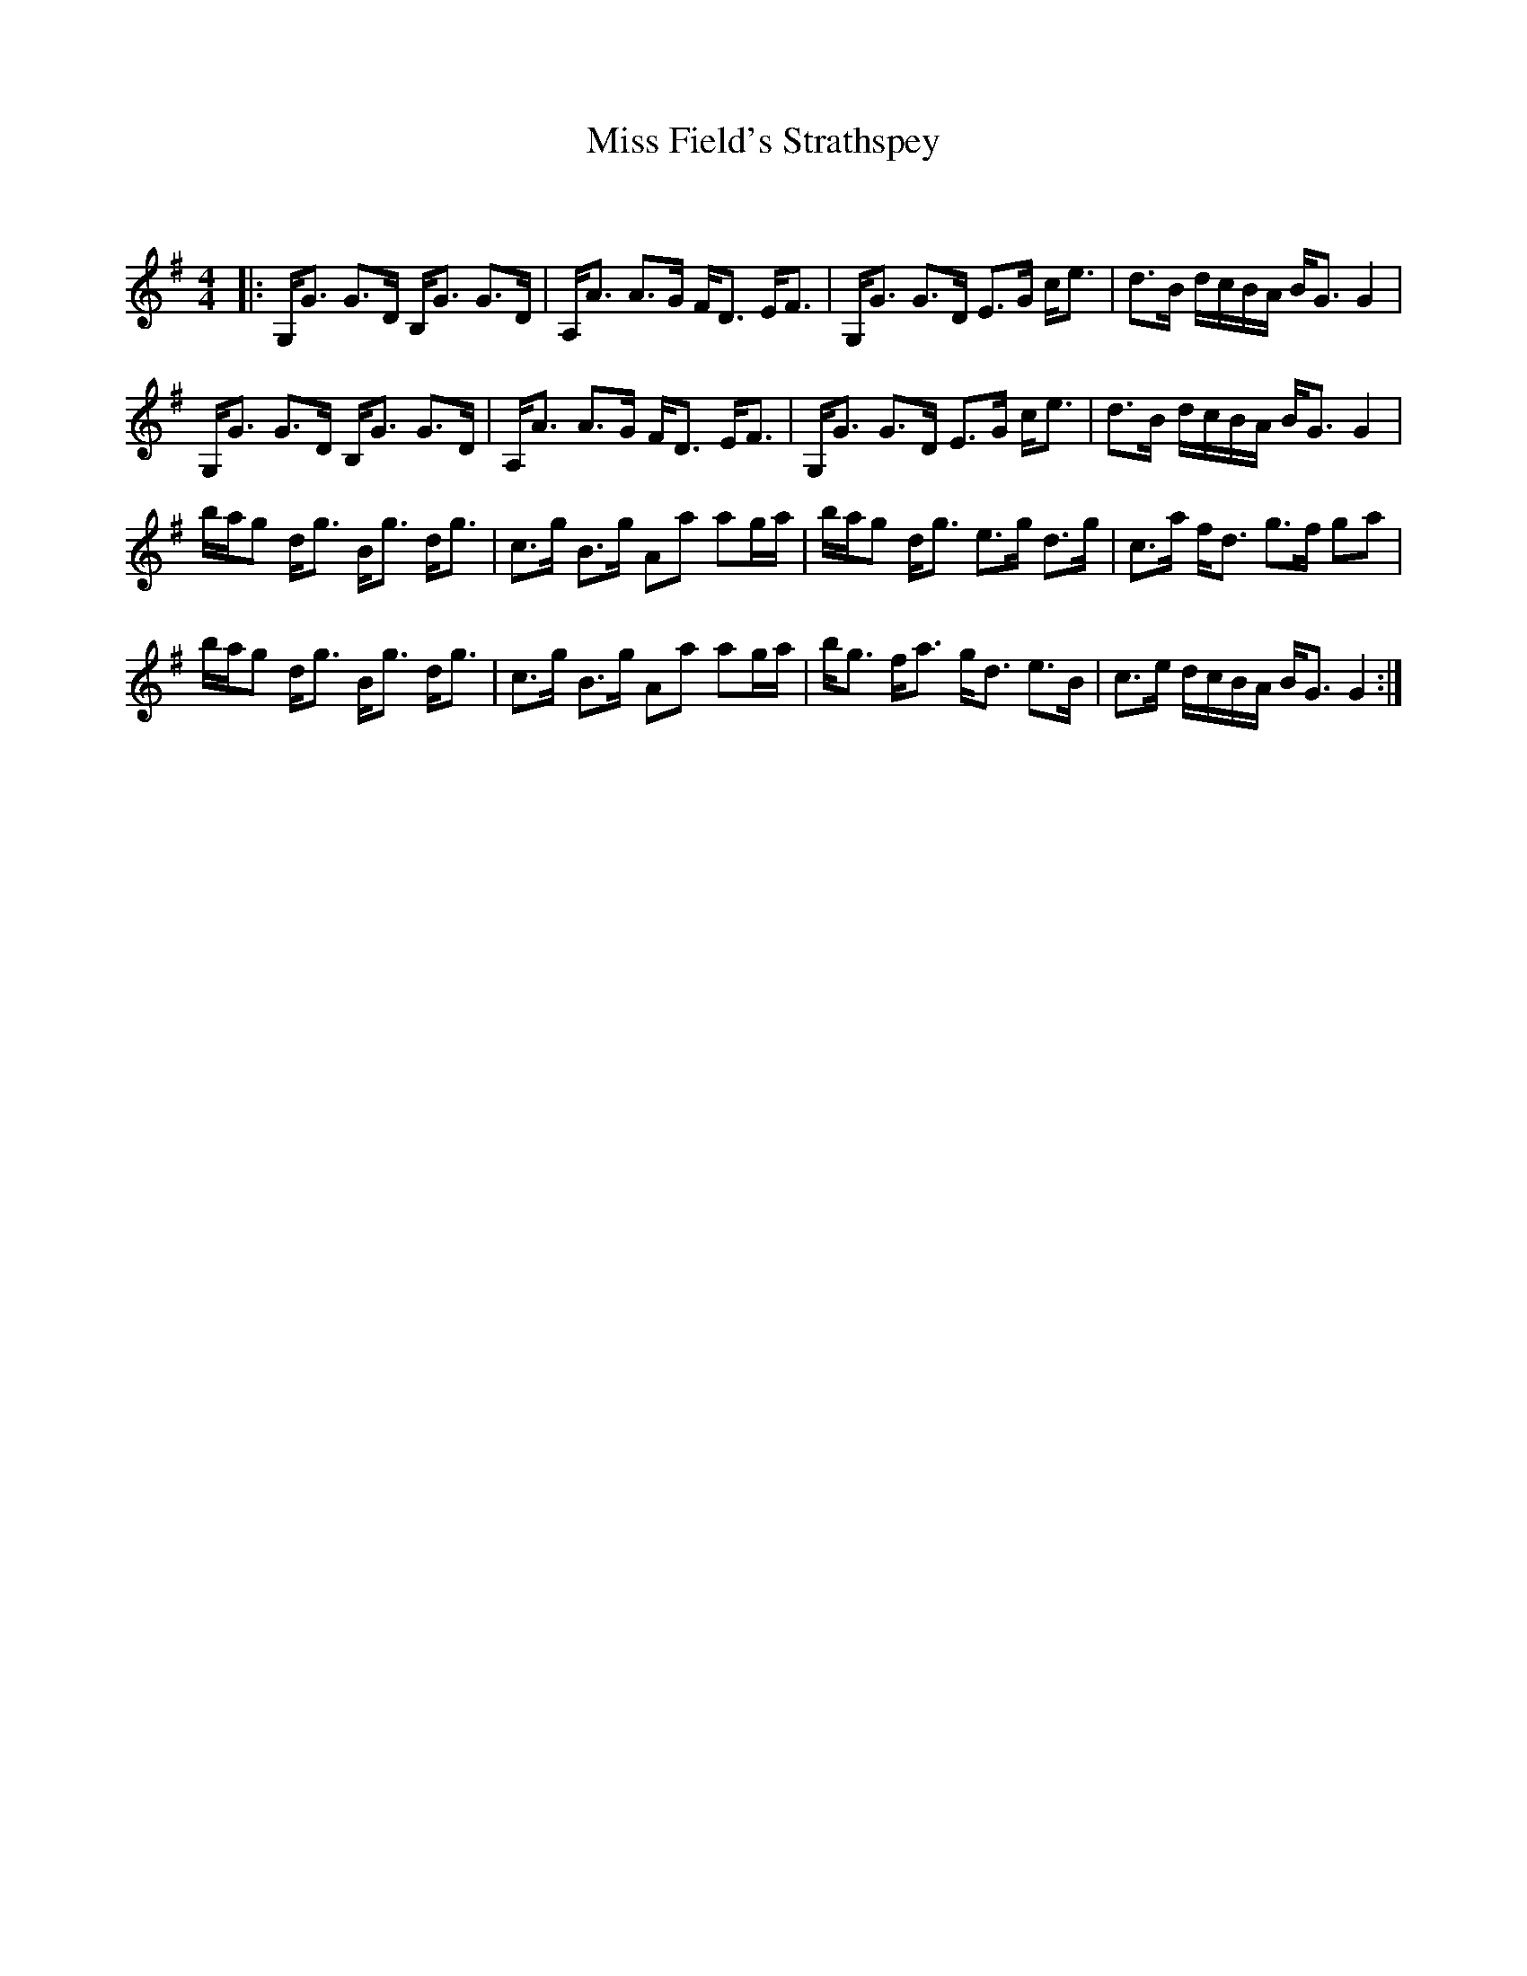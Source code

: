 X:1
T: Miss Field's Strathspey
C:
R:Strathspey
Q: 128
K:G
M:4/4
L:1/16
|:G,G3 G3D B,G3 G3D|A,A3 A3G FD3 EF3|G,G3 G3D E3G ce3|d3B dcBA BG3 G4|
G,G3 G3D B,G3 G3D|A,A3 A3G FD3 EF3|G,G3 G3D E3G ce3|d3B dcBA BG3 G4|
bag2 dg3 Bg3 dg3|c3g B3g A2a2 a2ga|bag2 dg3 e3g d3g|c3a fd3 g3f g2a2|
bag2 dg3 Bg3 dg3|c3g B3g A2a2 a2ga|bg3 fa3 gd3 e3B|c3e dcBA BG3 G4:|

